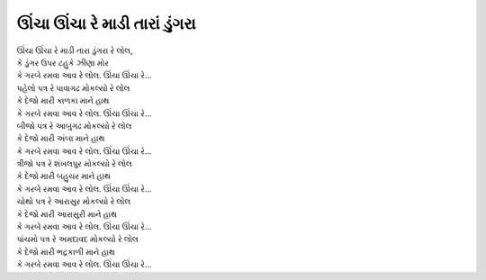 ઊંચા ઊંચા રે માડી તારાં ડુંગરા
-----------------------------------

| ઊંચા ઊંચા રે માડી તારા ડુંગરા રે લોલ,
| કે ડુંગર ઉપર ટહુકે ઝીણા મોર
| |ગરબે|

| પહેલો પત્ર રે પાવાગઢ |મોકલ્યો|
| |દેજો| કાળકા |હાથ|
| |ગરબે|

| બીજો પત્ર રે આબુગઢ |મોકલ્યો|
| |દેજો| અંબા |હાથ|
| |ગરબે|

| ત્રીજો પત્ર રે શંખલપુર |મોકલ્યો|
| |દેજો| બહુચર |હાથ|
| |ગરબે|

| ચોથો પત્ર રે આરાસુર |મોકલ્યો|
| |દેજો| આરાસુરી |હાથ|
| |ગરબે|

| પાંચમો પત્ર રે અમદાવદ |મોકલ્યો|
| |દેજો| ભદ્રકાળી |હાથ|
| |ગરબે|

.. |મોકલ્યો| replace:: મોકલ્યો રે લોલ
.. |દેજો| replace:: કે દેજો મારી
.. |હાથ| replace:: માને હાથ
.. |ગરબે| replace:: કે ગરબે રમવા આવ રે લોલ. ઊંચા ઊંચા રે...
